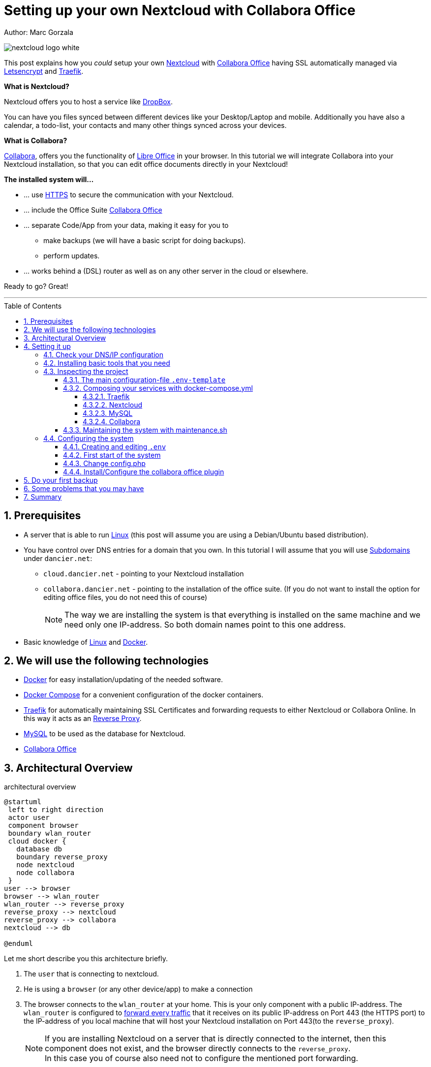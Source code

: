 = Setting up your own Nextcloud with Collabora Office
:jbake-type: page
:jbake-status: published
:jbake-date: 2020-03-31
:jbake-tags: nextcloud, traefik, docker, docker-compose, collabora, code, cloud, letsencrypt,  ssl, office, backup, ubunutu, linux
:jbake-description: How to setup you Nextcloud with docker, traefik, Collabora, office and letsencrypt
:jbake-author: Marc Gorzala
:jbake-disqus_enabled: true
:jbake-disqus_identifier: f184187c-69d1-11ea-b388-87b974545588
:idprefix:
:sectnums:
:sectnumlevels: 5

Author: Marc Gorzala

image::nextcloud-logo-white.png[align="center"]

This post explains how you _could_ setup your own link:https://nextcloud.com/[Nextcloud]
with link:https://www.collaboraoffice.com/code/[Collabora Office] having SSL automatically managed via
link:https://letsencrypt.org[Letsencrypt] and link:https://containo.us/traefik/[Traefik].


*What is Nextcloud?*

Nextcloud offers you to host a service like link:https://www.dropbox.com/[DropBox].

You can have you files synced between different devices like your Desktop/Laptop and
mobile. Additionally you have also a calendar, a todo-list, your contacts and many other things synced
across your devices.

*What is Collabora?*

link:https://www.collaboraoffice.com/code/[Collabora], offers you the functionality of link:https://www.libreoffice.org/[Libre Office]
in your browser. In this tutorial we will integrate Collabora into your Nextcloud
installation, so that you can edit office documents directly in your Nextcloud!

*The installed system will...*

* ... use link:https://de.wikipedia.org/wiki/Hypertext_Transfer_Protocol_Secure[HTTPS]
  to secure the communication with your Nextcloud.
* ... include the Office Suite  link:https://www.collaboraoffice.com/code/[Collabora Office]
* ... separate Code/App from your data, making it easy for you to
** make backups (we will have a basic script for doing backups).
** perform updates.
* ... works behind a (DSL) router as well as on any other server in the cloud
  or elsewhere.

Ready to go? Great!

---

:toc:
:toc-placement: macro
:toclevels: 4
toc::[]


== Prerequisites

* A server that is able to run link:https://www.linux.org/[Linux]
  (this post will assume you are using a Debian/Ubuntu based distribution).
* You have control over DNS entries for a domain that you own. In this tutorial I will assume that
  you will use link:https://en.wikipedia.org/wiki/Subdomain[Subdomains] under `dancier.net`:
** `cloud.dancier.net` - pointing to your Nextcloud installation
** `collabora.dancier.net` - pointing to the installation of the office suite.
  (If you do not want to install the option for editing office files, you do not need this of course)
+
NOTE: The way we are installing the system is that everything is installed on the same machine
      and we need only one IP-address. So both domain names point to this one address.


* Basic knowledge of link:https://en.wikipedia.org/wiki/Linux[Linux] and link:https://www.docker.com/[Docker].

== We will use the following technologies

* link:https://www.docker.com/[Docker] for easy installation/updating of the needed
       software.
* link:https://docs.docker.com/compose/[Docker Compose] for a convenient configuration
       of the docker containers.
* link:https://docs.traefik.io/[Traefik] for automatically maintaining SSL Certificates
       and forwarding requests to either Nextcloud or Collabora Online. In this way it acts
       as an link:https://docs.docker.com/install/linux/docker-ce/ubuntu/[Reverse Proxy].
* link:https://mysql.com/[MySQL] to be used as the database for Nextcloud.
* link:https://www.collaboraoffice.com/code/[Collabora Office]

== Architectural Overview
[[architectural-overview]]
.architectural overview
[plantuml, cloud-architecture, svg]
....
@startuml
 left to right direction
 actor user
 component browser
 boundary wlan_router
 cloud docker {
   database db
   boundary reverse_proxy
   node nextcloud
   node collabora
 }
user --> browser
browser --> wlan_router
wlan_router --> reverse_proxy
reverse_proxy --> nextcloud
reverse_proxy --> collabora
nextcloud --> db

@enduml
....

Let me short describe you this architecture briefly.

. The `user` that is connecting to nextcloud.
. He is using a `browser` (or any other device/app) to make a connection
. The browser connects to the `wlan_router` at your home. This is your
  only component with a public IP-address. The `wlan_router` is configured
  to link:https://en.wikipedia.org/wiki/Port_forwarding[forward every traffic]
  that it receives on its public IP-address on
  Port 443 (the HTTPS port) to the IP-address of you local machine that
  will host your Nextcloud installation on Port 443(to the `reverse_proxy`).
+
NOTE: If you are installing Nextcloud on a server that is directly
      connected to the internet, then this component does not exist,
      and the browser directly connects to the `reverse_proxy`. +
      In this case you of course also need not to configure the mentioned
      port forwarding.
. The `reverse_proxy` is receiving the incoming traffic. It
  will inspect the request to find out to which host it should forward the request to.
+
TIP: If you want to know how the `reverse_proxy` could do this, as the Request is
encrypted, you can read link:https://cwiki.apache.org/confluence/display/HTTPD/NameBasedSSLVHostsWithSNI[this].
(It is using link:https://en.wikipedia.org/wiki/Server_Name_Indication[SNI])
. The `nextcloud` node contains just what the name implies. The main
  program. It will store all your files locally to this.
. The `db` node is the database that is used by `nextcloud` to store everything but files
  (contacts, calendar, ...)
. `collabora` contains the office suite.

Everything that is depicted in the cloud `docker` will be installed on one (docker-)host.

== Setting it up
First of all, we will make sure traffic to our planned domains `cloud.dancier.net`
and `collabora.dancier.net` could reach our system.

=== Check your DNS/IP configuration

All incoming traffic has to reach the `reverse_proxy`. So the DNS should normally
point to the machine you are going to install the system.

TIP: In case you are installing the system on a host behind a `wlan-router`
     (as depicted in above architecture diagram)
     than you have to find out the public IP-address of the router. Use
     this IP-address to configure your DNS entries and forward all traffic
     that reaches your `wlan-router` on PORT 443 to the machine in your
     local net where you are going to install Nextcloud.
     +
     Google for <router brand/type> port forwarding how to do this.

Assuming that the public IP-address is `5.61.144.190` you should get
the following responses when invoking a `nslookup` on the domains:

[source, bash]
----
marc@marc-VirtualBox:~/programm/dancier/documentation$ nslookup cloud.dancier.net
Server:   127.0.0.53
Address:  127.0.0.53#53

Non-authoritative answer:
Name:	 cloud.dancier.net
Address: 5.61.144.190

marc@marc-VirtualBox:~/programm/dancier/documentation$ nslookup collabora.dancier.net
Server:   127.0.0.53
Address:  127.0.0.53#53

Non-authoritative answer:
Name:	 collabora.dancier.net
Address: 5.61.144.190
----

=== Installing basic tools that you need

You need the following tools on the server you are going to install Nextcloud.

 * docker
 * docker-compose
 * git
 * vim (not necessarily needed, but good to have ;-) )

You can install the tools on your own, or you can download my script and
execute it on a freshly installed Ubuntu-Host that should serve the
Nextcloud installation.
This script installs all the needed tools and clones the project-repository
containing the whole setup for Nextcloud.

The next section will assume the script has been run successfully or at least you have
performed the equivalent steps manually.

Get the script here:

`https://raw.githubusercontent.com/gorzala/nextcloud/master/bootstrap-os.sh`

Copy this script to your server (or download it from there) and execute it.

NOTE: If this script will not run on your system, it could give you hints how to install
      the tools. Just do manually what the script would do for you an a compatible system ;-)

=== Inspecting the project

Check the clone project from:  `/root/nextcloud/`:

[source, bash]
----
root@cloud:~/nextcloud# ls -la
total 48
drwxr-xr-x 4 root root 4096 Mar 20 14:28 .
drwx------ 6 root root 4096 Mar 20 14:28 ..
-rwxr-xr-x 1 root root 1113 Mar 20 14:28 bootstrap-os.sh
-rw-r--r-- 1 root root 2379 Mar 20 14:28 docker-compose.yml
-rwxr-xr-x 1 root root  119 Mar 20 14:28 .env-template
drwxr-xr-x 8 root root 4096 Mar 20 14:28 .git
-rw-r--r-- 1 root root   86 Mar 20 14:28 .gitignore
-rwxr-xr-x 1 root root 3250 Mar 20 14:28 maintenance.sh
-rw-r--r-- 1 root root 5708 Mar 20 14:28 README.adoc
drwxr-xr-x 3 root root 4096 Mar 20 14:28 update
----

Brief description of the purpose of the files:

 * *bootstrap-os.sh* the script that you maybe already used to install basic tools for this project
 * *docker-compose.yml* configures all the containers that we use and how they work together
 * *.env-template* template for the config file that will hold your database credentials
 * *.git* and *.gitignore* git internals, you can ignore them
 * *maintenance.sh* the script for doing a backup and update (not yet complete)
 * *README.adoc* very short explanation how to use this project
 * *update* folder that belongs to updating the system. Maybe not really needed.

You will configure almost everything with `.env-template`, so we will start with have a short look
into this file.

I think you really need to understand what you are going to install. Latest in case, when something
goes wrong, it is better to not start trying to understand the system, just then.

If you are really impatient you can try to skip directly over to section <<section-configuring-system>>.
In this case I wish you a good luck. But consider at least coming back to the more detailed
explanations later.

==== The main configuration-file `.env-template`
This file contains variables that will be used in other scripts. So you need to declare them
only in one central file.

To get an idea, see one example content of such a file. It is not needed that you
understand all the variables just now. They will be explained in later sections.
It is enough for you to briefly have a look on them and know that:

1. a line starting with a `#` introduces a comment, so will not be used by other scripts
1. a variable definition is of the following format <variable-name>=<value>

[source, bash, linenumbers]
----
#### Traefik
TRAEFIK_IMAGES=traefik:v2.2
TRAEFIK_LOG_LEVEL=DEBUG

#### Letsencrypt
# Needed for getting ssl-certificates
ACME_MAIL=yourmail@address.de
# Stores the ssl-certificates
VOLUMES_LETSENCRYPT=./letsencrypt

#### Nextcloud
NEXTCLOUD_IMAGE=nextcloud
NEXTCLOUD_ADMIN_USER=test
NEXTCLOUD_ADMIN_PASSWORD=secrect
NEXTCLOUD_VOLUMES_CORE=./nextcloud-core
NEXTCLOUD_VOLUMES_APPS=./nextcloud-apps
NEXTCLOUD_VOLUMES_DATA=./nextcloud-data/
NEXTCLOUD_VOLUMES_CONFIG=./nextcloud-config
NEXTCLOUD_HOSTNAME=cloud.dancier.net
NEXTCLOUD_TRUSTED_DOMAINS=cloud.dancier.net

#### MySQL
MYSQL_IMAGE=mariadb:latest

MYSQL_VOLUMES=./nextcloud-mysql

MYSQL_ROOT_PASSWORD=<your-my-sql-root-passwort>
MYSQL_PASSWORD=<the password for accessing the database for nextcloud>

#### Collabora
COLLABORA_IMAGE=collabora/code
COLLABORA_DOMAIN=cloud\\.dancier\\.net
COLLABORA_HOST=collabora.dancier.net
----

==== Composing your services with docker-compose.yml
You need some knowledge of, how docker-compose works, to not break things unintentionally.

First of all be aware that name of the folder that contains the docker-compose file is *important*.
Docker-compose will use the name of this folder to create things like networks and others for you.
If you have cloned the project like I told you, this name is `nextcloud`.

So, names of created networks and containers will start with this name. So better do not change
the name of this folder!

In general, you can think of docker-compose as a way to configure different services that
should act together to fulfill a certain use case. In this case it is, having a full featured
Nextcloud installation with an office suite running.

The different services in our case are:

Traefik::        that acts as the reverse proxy, forwarding incoming requests to the different internal systems
Nextcloud::      that is our main component
Mysql database:: that stores all the data for and is used by the Nextcloud service
Collabora::      the service used to provide the office suite

So already four services!

Those services will communicate with each other as shown in  <<architectural-overview, figure 1>>.
The service-to-service communication happens via a private network that docker-compose will create for you.
With this private network, this communication between these services is shielded from the rest of
the docker-host (and with this also from the internet).

So let's see how these four services are configured:

NOTE: The compose-file is being written in link:https://yaml.org/[Yaml]-Syntax. This is becoming
      someway standard for more and more systems. So if you are not familiar with how to write
      YAML files, learning this will pay off not only for writing docker-compose files.

Let's see the basic structure of the docker-compose file:

.docker-compose.yml (schema)
[source, bash, linenumbers]
----
version: "3"
services:
  traefik:
    [...]
  nextcloud:
    [...]
  mysql:
    [...]
  collabora:
    [...]
----
line 1:: *Version* +
  Specifies that we are using version 3 of the compose file syntax. (This is not the version of
  docker-compose or docker)
line 2:: *Definition of the services* +
  Starts with the the services that we will use. Under this node all services are configured.

In the following we will have a deeper look into the configuration of each service. Some
configurations directives like naming will be explained only once and not for every service, as this
would be to verbose. However, due to this you should read through all the
parts one by one.

===== Traefik
.docker-compose.yml (Traefik part)
[source, bash, linenumbers]
----
  traefik:
    image: ${TRAEFIK_IMAGES}
    command:
      - "--log.level=${TRAEFIK_LOG_LEVEL}"
      - "--providers.docker=true"
      - "--providers.docker.exposedbydefault=false"
      - "--entrypoints.websecure.address=:443"
      - "--certificatesresolvers.mytlschallenge.acme.tlschallenge=true"
      #- "--certificatesresolvers.mytlschallenge.acme.caserver=https://acme-staging-v02.api.letsencrypt.org/directory"
      - "--certificatesresolvers.mytlschallenge.acme.email=${ACME_MAIL}"
      - "--certificatesresolvers.mytlschallenge.acme.storage=/letsencrypt/acme.json"
    restart: always
    ports:
      - "443:443"
    volumes:
      - "${VOLUMES_LETSENCRYPT}:/letsencrypt"
      - "/var/run/docker.sock:/var/run/docker.sock:ro"
----

This part configures Traefik, which is our `reverse_proxy`, that forwards all incoming
requests to the other services (see <<architectural-overview>>).

line 1:: *Name* +
         Sets the service-name to 'traefik'. As we do not specify a container name explicitly,
         docker-compose will generate this name: _nextcloud_traefik_1_. Compose will the take
         the name of the folder that contains the compose file, concatenates it with the name
         of the service and a number for that node(we will have only one noce per service, so
         this will be always 1)
line 2:: *Docker image* +
         defines which link:https://hub.docker.com/_/traefik[docker image] to get for traefik. +
         This is made configurable via a <<section-configuring-system, variable>>

lines 4-11:: *CLI parameters for Traefik* +
         In short: the configuration of traefik is being grouped into static configuration
         (everything that changes rarely(are we working with docker, or kubernetes,...) and
         dynamic configuration for the stuff that changes more frequently. +
         For the static configuration traefik offers three ways:
* File based configuration
* Environment variable configuration.
* _Command line parameter bases configuration_ (I choose to use this option)

line 4:: *Debug log-level* +
         This command-line parameter configured traefik to start in debug mode. This will
         increase the logging volume heavily. Use this when you have problems.
         This is commented out in this example.
line 5:: *Docker provider* +
         This will setup traefik to use the docker-plugin, the provider. Essentially this,
         makes Traefik listen to every container that is started/stopped by Docker.
         Whenever a container starts, it checks if this container is being configured to
         used with Traefik. If so, it creates a route so that incoming traffic will be
         forworded to this service/container. It will also make sure that a valid
         ssl-certifcate is being used.
line 6:: *Docker expose by default* +
         You explicitly have to enable containers to be handled by Traefik.
line 7:: *Entry points* +
         Makes Traefik creating an endpoint named 'websecure' that listens on port 443.
         Traefik will use this endpoint to handle all incoming traffic and route it to the
         respective containers (see <<architectural-overview, figure>>).
line 8-11:: *SSL-configuration* +
         Configures how Traefik should manage certificates. +
         One <<section-configuring-system, variable>> is also made configurable.
line 12:: *Restart always* +
         Makes Traefik always automatically restart, in case it crashes.
line 13 - 14:: *Ports* +
         We will only expose (listing on that port on the docker-host) port 443. This is the
         default for HTTPS/SSL
line 15 - 17:: *link:https://docs.docker.com/storage/volumes/[Volumes]* +
         * The Letsencrypt volume is used to store the SSL-certificate related things'. +
           This is made configurable via a <<section-configuring-system, variable>>.
         * Docker link:https://en.wikipedia.org/wiki/Unix_domain_socket[socket] is someway special: +
           It enables the traefik container to connect to the mentioned socket on the docker-host.
           By connecting to this socket, Traefik is aware of all containers that are started and stopped.
           You will see later why this is important.

===== Nextcloud
.docker-compose.yml (Nextcloud part)
[source, bash, linenumbers]
----
  nextcloud:
    image: ${NEXTCLOUD_IMAGE}
    environment:
      - MYSQL_DATABASE=nextcloud
      - MYSQL_USER=nextcloud
      - MYSQL_HOST=mysql
      - MYSQL_PASSWORD
      - NEXTCLOUD_ADMIN_USER
      - NEXTCLOUD_ADMIN_PASSWORD
      - NEXTCLOUD_TRUSTED_DOMAINS
    restart: always
    volumes:
      - ${NEXTCLOUD_VOLUMES_CORE}:/var/www/html
      - ${NEXTCLOUD_VOLUMES_APPS}:/var/www/html/custom_apps
      - ${NEXTCLOUD_VOLUMES_DATA}:/var/www/html/data
      - ${NEXTCLOUD_VOLUMES_CONFIG}:/var/www/html/config
    labels:
      - "traefik.enable=true"
      - "traefik.http.routers.nextcloud.rule=Host(`${NEXTCLOUD_HOSTNAME}`)"
      - "traefik.http.routers.nextcloud.entrypoints=websecure"
      - "traefik.http.routers.nextcloud.tls.certresolver=mytlschallenge"
      - "traefik.http.middlewares.nextcloud.headers.customresponseheaders.Strict-Transport-Security=max-age=15552000; includeSubDomains"
    depends_on:
      - mysql
      - traefik
----
line 3-16:: *Environment* +
  We are passing two environment variables into the Nextcloud-container...
    * the database name to be used to 'nextcloud'.
    * the database username to be used also to 'nextcloud'.
    * the hostname of the db, that we will connect to. Docker-compose, will create
      an internal network for all your services. In this network each service can find
      each other via it's service name. Docker provide an DNS-server that resolves those
      names correct.
    * MYSQL_PASSWORD +
      that is password nextcloud will use to connect to the database. We are not providing
      here a value. This will make docker-compose lookup a value from an environment. In
      our case those values will come from the <<section-configuring-system, configuration file>>.
    * NEXTCLOUD_ADMIN_USER +
      Nextcloud will be initialiased with an created user with this name. This user will
      have admin rights.
    * NEXTCLOUD_ADMIN_PASSWORD +
      The password for the aforementioned user.
    * NEXTCLOUD_TRUSTED_DOMAINS +
      the domain-name this installation feels responsible for (`cloud.dancier.net`)
lines 12 - 16:: *Volumes* +
 * nextcloud-core, this will contain the core part of nextcloud
 * nextcloud-app, this will hold your installed apps (kind of extensions of nextcloud)
 * nextcloud-data, this very likely to be the volume that has to store most.
 * nextcloud-config, this will contain the configuration files the will be read by Nextcloud

lines 12 - 17:: *Labels* +
* *traefik.enable* +
   as I told you in the description of the Traefik-Service, Traefik will be informed by every start and stop of a
   docker container. I will also be able to read the labels associated with the containers. By reading this lable,
   we tell traefik to feel responsible to this service.
* *Rule* +
   This is also read by Traefik and tells it to forward all traffic that has the HTTP-host header set to
   the configurable value to this service.
* *Entry point* +
   Traefik will use this named endpoint (see configuration for Traefik) to consider traffic for Nextcloud
* *Certresolver* +
   Defines which certifcate-generation strategy should be used (we configured also this in the Traefik-part)
* *Strict-Header*
  *Tried to circumvent an error message in the nextcloud backend*

lines 18 - 20:: *Depends on* +
    * Nextcloud needs to have traefik running before being started, as traefik would not be able to configure ssl when it
    starts after nextcloud
    * Nextcloud needs a running database, so we also wait until it is started.

[[mysql]]
===== MySQL
.docker-compose.yml (MySQL part)
[source, bash, linenumbers]
----
  mysql:
    image: ${MYSQL_IMAGE}
    command: --transaction-isolation=READ-COMMITTED --binlog-format=ROW
    volumes:
      - ${MYSQL_VOLUMES}:/var/lib/mysql
    environment:
      - MYSQL_ROOT_PASSWORD
      - MYSQL_PASSWORD
      - MYSQL_DATABASE=nextcloud
      - MYSQL_USER=nextcloud
----
line 3:: *CLI-Parameter* +
 * link:https://dev.mysql.com/doc/refman/8.0/en/innodb-transaction-isolation-levels.html[Database Transaktion level]
    set to `READ_COMIITTED`
 * link:https://mariadb.com/kb/en/binary-log/[Binlog] set to row

+
This is prescribed in link:https://docs.nextcloud.com/server/latest/admin_manual/configuration_database/linux_database_configuration.html[Nextcloud-Admin-Configuration]

lines 6 - 10:: *Environment* +
You, should notice that we configure four environment variables here.
Two of them already with a concrete value
 * MYSQL_DATABASE=nextcloud
 * MYSQL_USER=nextcloud
+
This, configures MYSQL to create a database named 'nextcloud' with a user of the same name, that has
all rights on the database 'nextcloud'.
The creation of the database happens only it does not already exist.
The corresponding passwords are taken from the next two environment variables.
 * MYSQL_ROOT_PASSWORD
 * MYSQL_PASSWORD
+
They do not have any values. In such a case docker, compose will take them from a file named `.env` in the
current directory (this could also be overwritten by CLI parameters when invoking docker-compose, but in
our case we do not care).
In the configuration part, I will tell you how to set up this file.

===== Collabora
.docker-compose.yml (Collabora part)
[source, bash, linenumbers]
----
  collabora:
    image: ${COLLABORA_IMAGE}
    restart: always
    environment:
      - domain=${COLLABORA_DOMAIN}
      - DONT_GEN_SSL_CERT=YES
      - extra_params=--o:ssl.enable=false --o:ssl.termination=true
    depends_on:
      - traefik
    cap_add:
      - MKNOD
    labels:
      - "traefik.enable=true"
      - "traefik.http.routers.collabora.rule=Host(`${COLLABORA_HOST}`)"
      - "traefik.http.routers.collabora.entrypoints=websecure"
      - "traefik.http.routers.collabora.tls.certresolver=mytlschallenge"
----
lines 4 - 6:: *Environment* +
              * *domain*, the DNS name of the Nextcloud installation
              * *DONT_GEN_SSL_CERT*, SSL certifcate management is handeled by Traefik
              * *extra_params*
              ** as Traefik will terminate SSL (only HTTP reaches this
                 service, not HTTPS), we disable ssl here
              ** we indicate, that SSL was used, but terminated (likely
                 used for link generation, i guess)

+
see link:https://www.collaboraoffice.com/code/docker/[this page] on Collabora Onlline for more help.
lines 9:: *Depends on* +
 ...Traefik for SSL-management.

lines 9-10:: *Adding capablities* +
 MKNOD enables the collabora container to create devices nodes. This could be dangerous (link:https://systemadminspro.com/docker-container-breakout/[link])
 Do we really need this. The Nextcloud documentation comes with examples, containing this
 directive, collabora comes without it. I will try in the future to run without it.
 If you successfully run collabora without this being set, please use the comments to tell me.


==== Maintaining the system with maintenance.sh
This script should cover all maintenance tasks for you while operating
your Nextcloud installation.

Currently, only a simple backup functionality is being implemented. You should
do a backup especially before every update.

We will explain the usage of this script after we had configured it.

[[section-configuring-system]]
=== Configuring the system

Now you should have at least an understanding, about the important files.
You also have made sure, that the DNS names point to the correct IP-address.

Not we are making our fingers wet, change a file and start the system!

==== Creating and editing `.env`
You see in the root-directory of the project a file called `.env-template`. As the
name implies, this is only a template. Let's create a nontemplate from this.

[source, bash]
----
root@cloud:~/nextcloud# cp .env-template .env
----

Now edit the file (I would suggest to use vim). You will have to adapt at least, the
domain names to match your needs. I tried to use self explaining varibale names with
additionally help of comments where I considered the name as not explaining enough.

(In case of questions, just use the comments under this howto. I will give my best to help you).

==== First start of the system
Now everything should be fine.

You have an `.env` file with updated values where it this was needed.

So give it a try and start the system!

[source, bash]
----
# in the project folder
cd /root/nextcloud
docker-compose up
----
This first run will take some time. At an essence the following time-consuming things happen:
* all docker image will be downloaded from docker (we have 4 services, so this is not few data)
* the ssl certifcates will be created

You may have realized that the docker-compose command does not return to your terminal. If you
want to stop docker, than you have to type `CTRL`+`C`. (But do not stop it now! If you already
have stopped it, just restart with `docker-compose up` and continue reading.)

Later we will start docker compose in the background.

When you do not see any progress on the console, that you can safely assume that everything has
been downloaded, and the SSL-certificates are in place.

Not open a browser and open `https://cloud.dancier.net` to intialize Nextcloud.
If you get an HTTP 502 (Bad Gateway), than you have not waited long enough. Just wait one or two minutes more.

Then you should get another error message ;-)

The reason is, that the default config will make Nextcloud generating redirect links to the
HTTP Version (the non SSL/HTTPS) of the links. On this links, no service is being configured,
so you will see an error page of the browser.

You have to change the config of Nextcloud to fix this. This will be explained in the
next section.

==== Change config.php

You can stop the running docker-compose setup by typing `CTRL` + `C`.
Check which directories are now existing. You will see that docker compose has created one for each volume
that we have configured. And these folder are also not empty, they contain the mounted files
from the docker containers.

Edit the file `./nextcloud-config/config.php`.

Make sure the following keys exist one time and have the following values (and use your brain to use your hostnames ;-)

[source, bash]
----
'overwritehost' => 'cloud.dancier.net',
'overwriteprotocol' => 'https',
'overwrite.cli.url' => 'https://cloud.dancier.net',
----

Now if you open again `https://cloud.dancier.net` (really use the https) than you
should be able to login!

Login in with the values `NEXTCLOUD_ADMIN_USER` and `NEXTCLOUD_ADMIN_PASSWORD` from your `.env` file.


==== Install/Configure the collabora office plugin

You have now a running collabora-office server running. What is missing, is
to install the appropiate plugin/app for Nextcloud.

1. First login into Nextcloud with your Browser
1. In to top right corner open the configuration menu

image::nextcloud-install-collabora-a.png[align="center"]

image::nextcloud-install-collabora-b.png[align="center"]

image::nextcloud-configure-collabora-a.png[align="center"]

image::nextcloud-configure-collabora-b.png[align="center"]

image::nextcloud-configure-collabora-c.png[align="center"]

image::nextcloud-configure-collabora-d.png[align="center"]

== Do your first backup

== Some problems that you may have

https://github.com/jowave/vcard2to3

2.1 3.1


== Summary
If you like this How two, link me, show it in the comments! Also, use the comments in case
of questions.

Let's summarize what he have achieved:

* We have an own Nextcloud installation running
* Everything is reachable via valid SSL certificates
* We can sync with Desktops running Windows/Mac and Linux
* We can also sync with mobiles running Android/Mac
* We have an office suite, that enable us to work wherever we are
* We can also easily work together on the very same document at the very same time!

*I hope you like this tutorial and recommend it!*
